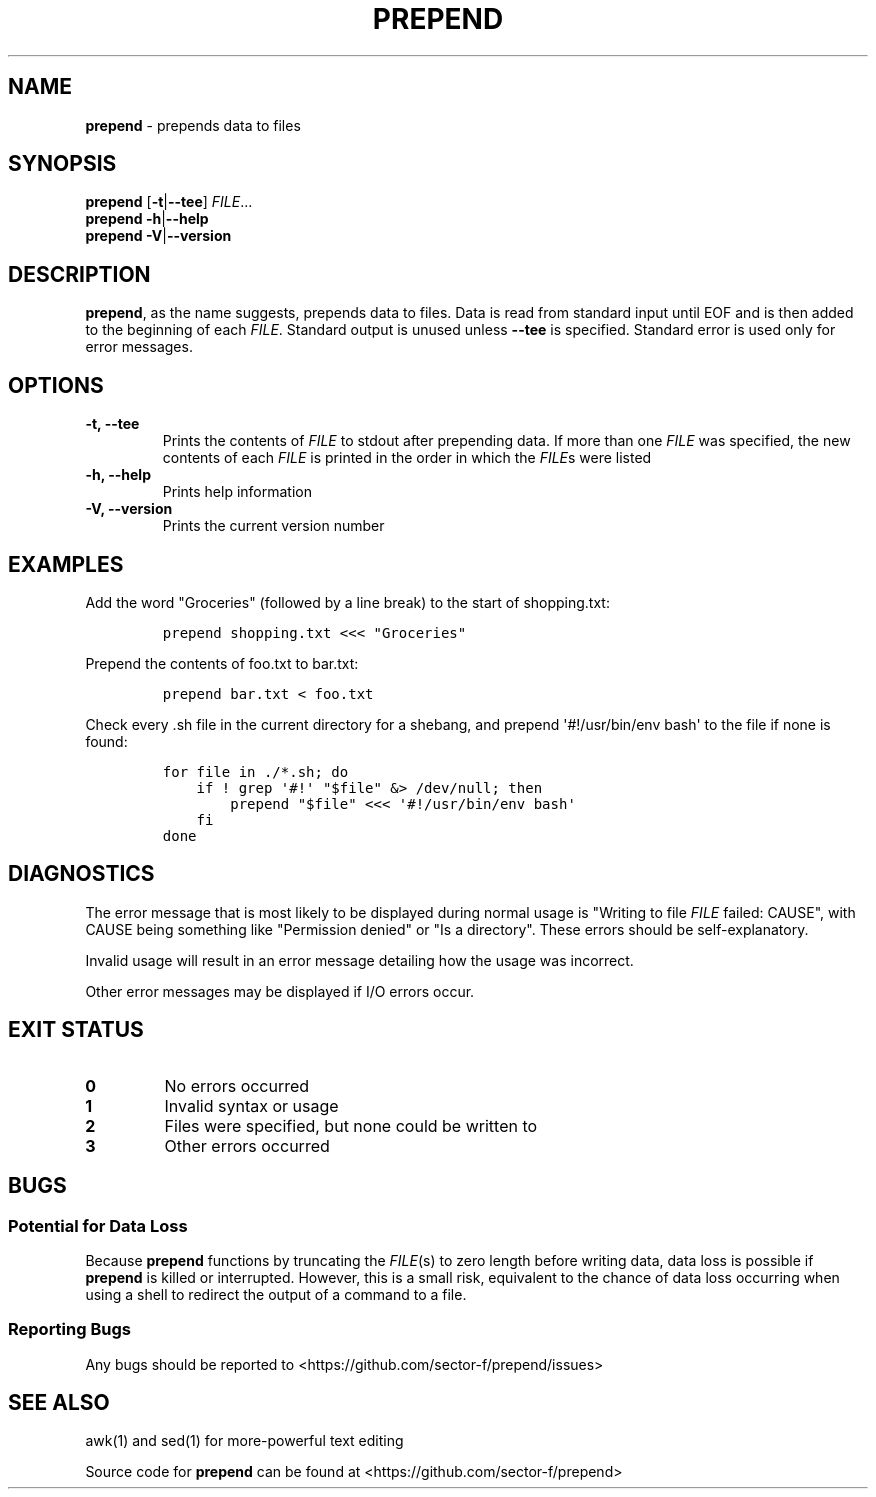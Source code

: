 .\" Automatically generated by Pandoc 1.17.0.3
.\"
.TH "PREPEND" "1" "2016\-04\-19" "2.1.2" ""
.hy
.SH NAME
.PP
\f[B]prepend\f[] \- prepends data to files
.SH SYNOPSIS
.PP
\f[B]prepend\f[] [\f[B]\-t\f[]|\f[B]\-\-tee\f[]] \f[I]FILE\f[]...
.PD 0
.P
.PD
\f[B]prepend\f[] \f[B]\-h\f[]|\f[B]\-\-help\f[]
.PD 0
.P
.PD
\f[B]prepend\f[] \f[B]\-V\f[]|\f[B]\-\-version\f[]
.SH DESCRIPTION
.PP
\f[B]prepend\f[], as the name suggests, prepends data to files.
Data is read from standard input until EOF and is then added to the
beginning of each \f[I]FILE\f[].
Standard output is unused unless \f[B]\-\-tee\f[] is specified.
Standard error is used only for error messages.
.SH OPTIONS
.TP
.B \-t, \-\-tee
Prints the contents of \f[I]FILE\f[] to stdout after prepending data.
If more than one \f[I]FILE\f[] was specified, the new contents of each
\f[I]FILE\f[] is printed in the order in which the \f[I]FILE\f[]s were
listed
.RS
.RE
.TP
.B \-h, \-\-help
Prints help information
.RS
.RE
.TP
.B \-V, \-\-version
Prints the current version number
.RS
.RE
.SH EXAMPLES
.PP
Add the word "Groceries" (followed by a line break) to the start of
shopping.txt:
.IP
.nf
\f[C]
prepend\ shopping.txt\ <<<\ "Groceries"
\f[]
.fi
.PP
Prepend the contents of foo.txt to bar.txt:
.IP
.nf
\f[C]
prepend\ bar.txt\ <\ foo.txt
\f[]
.fi
.PP
Check every .sh file in the current directory for a shebang, and prepend
\[aq]#!/usr/bin/env bash\[aq] to the file if none is found:
.IP
.nf
\f[C]
for\ file\ in\ ./*.sh;\ do
\ \ \ \ if\ !\ grep\ \[aq]#!\[aq]\ "$file"\ &>\ /dev/null;\ then
\ \ \ \ \ \ \ \ prepend\ "$file"\ <<<\ \[aq]#!/usr/bin/env\ bash\[aq]
\ \ \ \ fi
done
\f[]
.fi
.SH DIAGNOSTICS
.PP
The error message that is most likely to be displayed during normal
usage is "Writing to file \f[I]FILE\f[] failed: CAUSE", with CAUSE being
something like "Permission denied" or "Is a directory".
These errors should be self\-explanatory.
.PP
Invalid usage will result in an error message detailing how the usage
was incorrect.
.PP
Other error messages may be displayed if I/O errors occur.
.SH EXIT STATUS
.TP
.B 0
No errors occurred
.RS
.RE
.TP
.B 1
Invalid syntax or usage
.RS
.RE
.TP
.B 2
Files were specified, but none could be written to
.RS
.RE
.TP
.B 3
Other errors occurred
.RS
.RE
.SH BUGS
.SS Potential for Data Loss
.PP
Because \f[B]prepend\f[] functions by truncating the \f[I]FILE\f[](s) to
zero length before writing data, data loss is possible if
\f[B]prepend\f[] is killed or interrupted.
However, this is a small risk, equivalent to the chance of data loss
occurring when using a shell to redirect the output of a command to a
file.
.SS Reporting Bugs
.PP
Any bugs should be reported to
<https://github.com/sector-f/prepend/issues>
.SH SEE ALSO
.PP
awk(1) and sed(1) for more\-powerful text editing
.PP
Source code for \f[B]prepend\f[] can be found at
<https://github.com/sector-f/prepend>
